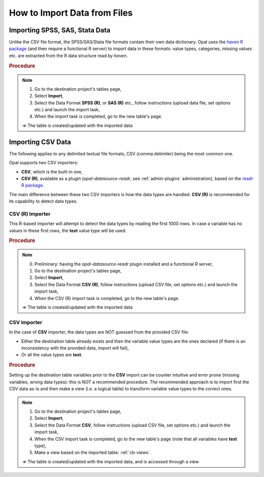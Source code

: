 How to Import Data from Files
=============================

Importing SPSS, SAS, Stata Data
-------------------------------

Unlike the CSV file format, the SPSS/SAS/Stata file formats contain their own data dictionary. Opal uses the `haven R package <https://haven.tidyverse.org/>`_ (and then require a functional R server) to import data in these formats: value types, categories, missing values etc. are extracted from the R data structure read by *haven*.

.. rubric:: Procedure

.. note::

  1. Go to the destination project's tables page,
  2. Select **Import**,
  3. Select the Data Format **SPSS (R)**, or **SAS (R)** etc., follow instructions (upload data file, set options etc.) and launch the import task,
  4. When the import task is completed, go to the new table's page.

  ⇒ The table is created/updated with the imported data

Importing CSV Data
------------------

The following applies to any delimited textual file formats, CSV (comma delimiter) being the most common one.

Opal supports two CSV importers:

* **CSV**, which is the built-in one,
* **CSV (R)**, available as a plugin (*opal-datasource-readr*, see :ref:`admin-plugins` administration), based on the `readr R package <https://readr.tidyverse.org/>`_.

The main difference between these two CSV importers is how the data types are handled. **CSV (R)** is recommended for its capability to detect data types.

CSV (R) Importer
~~~~~~~~~~~~~~~~

This R-based importer will attempt to detect the data types by reading the first 1000 rows. In case a variable has no values in these first rows, the **text** value type will be used.

.. rubric:: Procedure

.. note::

  0. Preliminary: having the *opal-datasource-readr* plugin installed and a functional R server,
  1. Go to the destination project's tables page,
  2. Select **Import**,
  3. Select the Data Format **CSV (R)**, follow instructions (upload CSV file, set options etc.) and launch the import task,
  4. When the CSV (R) import task is completed, go to the new table's page.

  ⇒ The table is created/updated with the imported data

CSV Importer
~~~~~~~~~~~~

In the case of **CSV** importer, the data types are NOT guessed from the provided CSV file:

* Either the destination table already exists and then the variable value types are the ones declared (if there is an inconsistency with the provided data, import will fail),
* Or all the value types are **text**.

.. rubric:: Procedure

Setting up the destination table variables prior to the **CSV** import can be counter intuitive and error prone (missing variables, wrong data types): this is NOT a recommended procedure. The recommended approach is to import first the CSV data as-is and then make a view (i.e. a logical table) to transform variable value types to the correct ones.

.. note::

  1. Go to the destination project's tables page,
  2. Select **Import**,
  3. Select the Data Format **CSV**, follow instructions (upload CSV file, set options etc.) and launch the import task,
  4. When the CSV import task is completed, go to the new table's page (note that all variables have **text** type),
  5. Make a view based on the imported table: :ref:`cb-views`.

  ⇒ The table is created/updated with the imported data, and is accessed through a view
